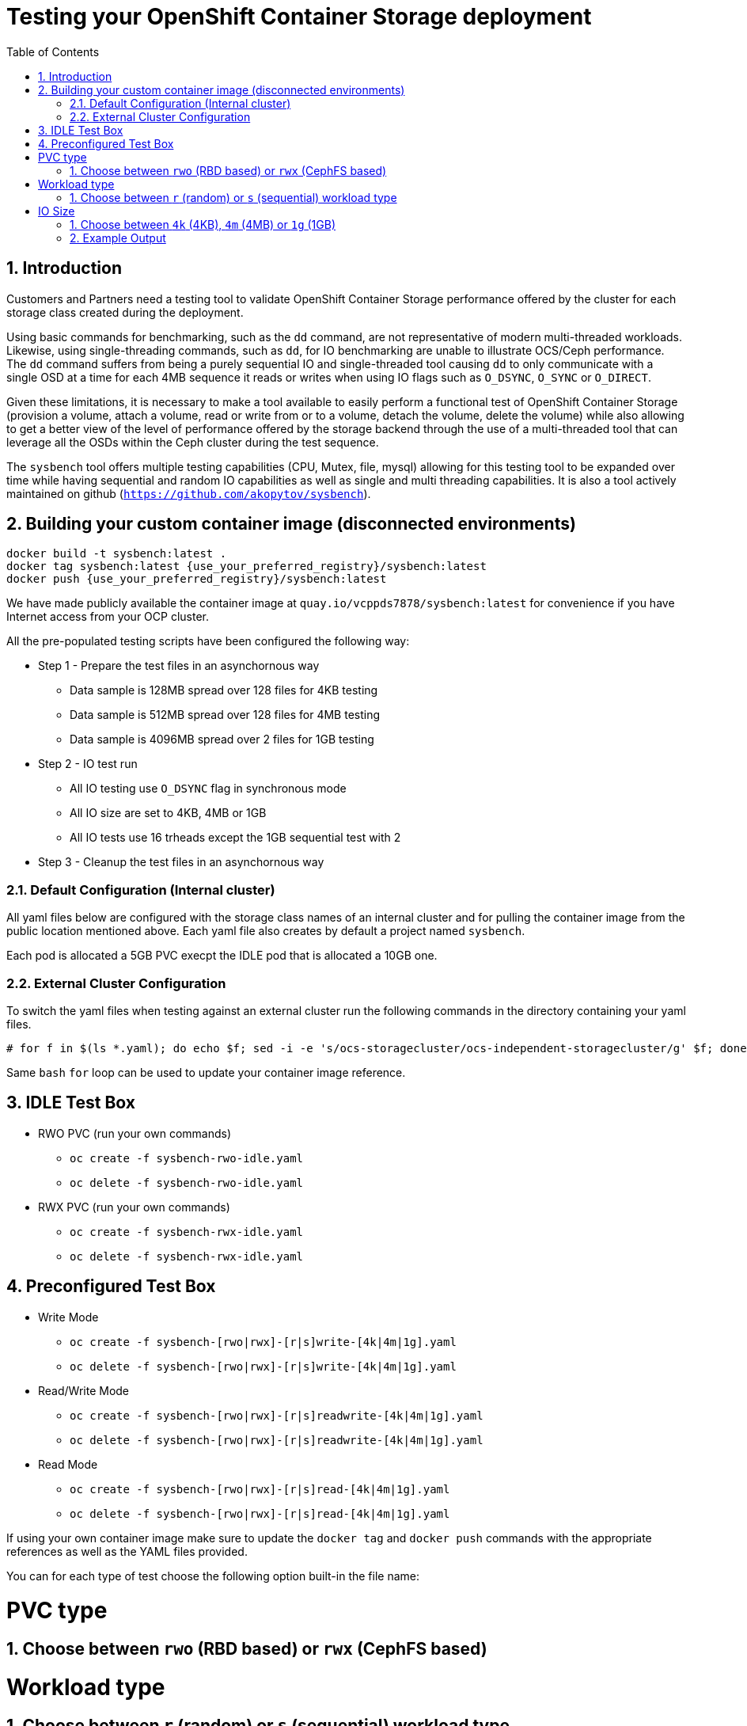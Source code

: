 = Testing your OpenShift Container Storage deployment
:toc: right
:toclevels: 3
:icons: font
:source-highlighter: pygments
:source-language: shell
:numbered:
:imagesdir: ../docs/imgs/
// Activate experimental attribute for Keyboard Shortcut keys
:experimental:

== Introduction

Customers and Partners need a testing tool to validate OpenShift Container
Storage performance offered by the cluster for each storage class created
during the deployment.

Using basic commands for benchmarking, such as the `dd` command, are not
representative of modern multi-threaded workloads. Likewise, using
single-threading commands, such as `dd`, for IO benchmarking are unable
to illustrate OCS/Ceph performance. The `dd` command suffers from being
a purely sequential IO and single-threaded tool causing `dd` to only communicate
with a single OSD at a time for each 4MB sequence it reads or writes when using
IO flags such as `O_DSYNC`, `O_SYNC` or `O_DIRECT`.

Given these limitations, it is necessary to make a tool available 
to easily perform a functional test of OpenShift Container Storage 
(provision a volume, attach a volume, read or write from or to a volume,
detach the volume, delete the volume) while also allowing to get a better
view of the level of performance offered by the storage backend through the
use of a multi-threaded tool that can leverage all the OSDs within
the Ceph cluster during the test sequence.

The `sysbench` tool offers multiple testing capabilities
(CPU, Mutex, file, mysql) allowing for this testing tool to be
expanded over time while having sequential and random IO capabilities as well
as single and multi threading capabilities. It is also a tool actively maintained
on github (`https://github.com/akopytov/sysbench`).

== Building your custom container image (disconnected environments)

```
docker build -t sysbench:latest .
docker tag sysbench:latest {use_your_preferred_registry}/sysbench:latest
docker push {use_your_preferred_registry}/sysbench:latest
```

We have made publicly available the container image at
`quay.io/vcppds7878/sysbench:latest` for convenience if you
have Internet access from your OCP cluster.

All the pre-populated testing scripts have been configured the following way:

* Step 1 - Prepare the test files in an asynchornous way
** Data sample is 128MB spread over 128 files for 4KB testing
** Data sample is 512MB spread over 128 files for 4MB testing
** Data sample is 4096MB spread over 2 files for 1GB testing
* Step 2 - IO test run
** All IO testing use `O_DSYNC` flag in synchronous mode
** All IO size are set to 4KB, 4MB or 1GB
** All IO tests use 16 trheads except the 1GB sequential test with 2
* Step 3 - Cleanup the test files in an asynchornous way

=== Default Configuration (Internal cluster)

All yaml files below are configured with the storage class names of an
internal cluster and for pulling the container image from the public
location mentioned above. Each yaml file also creates by default a project
named `sysbench`.

Each pod is allocated a 5GB PVC execpt the IDLE pod that is allocated a 10GB one.

=== External Cluster Configuration

To switch the yaml files when testing against an external cluster run the 
following commands in the directory containing your yaml files.

[source,role="execute"]
----
# for f in $(ls *.yaml); do echo $f; sed -i -e 's/ocs-storagecluster/ocs-independent-storagecluster/g' $f; done
----

Same `bash` `for` loop can be used to update your container image reference.

== IDLE Test Box

* RWO PVC (run your own commands)
** `oc create -f sysbench-rwo-idle.yaml`
** `oc delete -f sysbench-rwo-idle.yaml`
* RWX PVC (run your own commands)
** `oc create -f sysbench-rwx-idle.yaml`
** `oc delete -f sysbench-rwx-idle.yaml`

== Preconfigured Test Box

* Write Mode
** `oc create -f sysbench-[rwo|rwx]-[r|s]write-[4k|4m|1g].yaml`
** `oc delete -f sysbench-[rwo|rwx]-[r|s]write-[4k|4m|1g].yaml`
* Read/Write Mode
** `oc create -f sysbench-[rwo|rwx]-[r|s]readwrite-[4k|4m|1g].yaml`
** `oc delete -f sysbench-[rwo|rwx]-[r|s]readwrite-[4k|4m|1g].yaml`
* Read Mode
** `oc create -f sysbench-[rwo|rwx]-[r|s]read-[4k|4m|1g].yaml`
** `oc delete -f sysbench-[rwo|rwx]-[r|s]read-[4k|4m|1g].yaml`

If using your own container image make sure to update the `docker tag`
and `docker push` commands with the appropriate references as well as the
YAML files provided.

You can for each type of test choose the following option built-in the
file name:

# PVC type
## Choose between `rwo` (RBD based) or `rwx` (CephFS based)
# Workload type
## Choose between `r` (random) or `s` (sequential) workload type
# IO Size
## Choose between `4k` (4KB), `4m` (4MB) or `1g` (1GB)

== Example Output

Start a random write test. The default is to run the test with 16 threads
with a 4KB block size. If you are looking for a more customizable experience
use the `sysbench-rwo-idle.yaml` or sysbench-rwx-idle.yaml file. Once the
pod starts you will have 20 minutes to connect into the pod  via `oc rsh`
and perform any test you see fit.

[source,role="execute"]
----
# oc create -f sysbench-rwo-rwrite-4k.yaml
----
.Example output:
----
namespace/sysbench created
persistentvolumeclaim/pvc-sysbenchrbd-write created
job.batch/sysbench-file-write created
----

Verify the storage was allocated and bound to the pod.

[source,role="execute"]
----
# oc get pvc -n sysbench
----
.Example output:
----
NAME                    STATUS   VOLUME                                     CAPACITY   ACCESS MODES   STORAGECLASS                              AGE
pvc-sysbenchrbd-write   Bound    pvc-00cfa5ac-2356-4ae8-8b39-cd2b77bdf3f4   1Gi        RWO            ocs-independent-storagecluster-ceph-rbd   13s
----

Now wait for the pod to complete. All results will be displayed in the pod log.

[source,role="execute"]
----
# oc get pods -n sysbench -w
----
.Example output:
----
NAME                        READY   STATUS              RESTARTS   AGE
sysbench-file-write-m6mnd   0/1     ContainerCreating   0          26s
sysbench-file-write-m6mnd   1/1     Running             0          27s
sysbench-file-write-m6mnd   0/1     Completed           0          41s
----

Now inspect the test results.

[source,role="execute"]
----
# oc logs $(oc get pods -o name -n sysbench) -n sysbench
----
.Example output:
----
Currently mounted filesystems for Random WRITE test
/dev/rbd0                               999320     2564    980372   1% /tmp/data
Changing working directory to /tmp/data
Current working directory for control before execution
/tmp/data
+ sysbench --threads=16 --test=fileio --file-total-size=128m --file-test-mode=rndwr --file-block-size=4k --file-io-mode=async --file-fsync-freq=0 prepare
WARNING: the --test option is deprecated. You can pass a script name or path on the command line without any options.
sysbench 1.0.20 (using bundled LuaJIT 2.1.0-beta2)

128 files, 1024Kb each, 128Mb total
Creating files for the test...
Extra file open flags: (none)
Creating file test_file.0
Creating file test_file.1
[... truncated ...]
Creating file test_file.126
Creating file test_file.127
134217728 bytes written in 3.41 seconds (37.51 MiB/sec).
+ set +x
+ sysbench --threads=16 --test=fileio --file-total-size=128m --file-test-mode=rndwr --file-block-size=4k --file-extra-flags=dsync run
WARNING: the --test option is deprecated. You can pass a script name or path on the command line without any options.
sysbench 1.0.20 (using bundled LuaJIT 2.1.0-beta2)

Running the test with following options:
Number of threads: 16
Initializing random number generator from current time


Extra file open flags: dsync
128 files, 1MiB each
128MiB total file size
Block size 4KiB
Number of IO requests: 0
Read/Write ratio for combined random IO test: 1.50
Periodic FSYNC enabled, calling fsync() each 100 requests.
Calling fsync() at the end of test, Enabled.
Using synchronous I/O mode
Doing random write test
Initializing worker threads...

Threads started!


File operations:
    reads/s:                      0.00
    writes/s:                     8466.75
    fsyncs/s:                     11034.61

Throughput:
    read, MiB/s:                  0.00
    written, MiB/s:               33.07

General statistics:
    total time:                          10.0060s
    total number of events:              193174

Latency (ms):
         min:                                    0.00
         avg:                                    0.82
         max:                                   13.63
         95th percentile:                        2.97
         sum:                               158721.54

Threads fairness:
    events (avg/stddev):           12073.3750/109.77
    execution time (avg/stddev):   9.9201/0.00

+ sysbench --threads=16 --test=fileio --file-total-size=128m --file-test-mode=rndwr --file-block-size=4k --file-io-mode=async --file-fsync-freq=0 cleanup
WARNING: the --test option is deprecated. You can pass a script name or path on the command line without any options.
sysbench 1.0.20 (using bundled LuaJIT 2.1.0-beta2)

Removing test files...
+ set +x
Changing working directory to /
----


